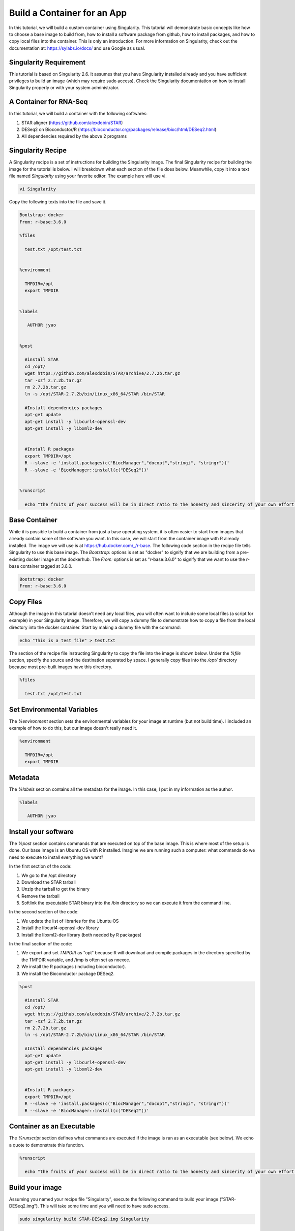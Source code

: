 .. build-app-container

Build a Container for an App
============================

In this tutorial, we will build a custom container using Singularity. This tutorial will demonstrate basic concepts like how to choose a base image to build from, how to install a software package from github, how to install packages, and how to copy local files into the container. This is only an introduction. For more information on Singularity, check out the documentation at: https://sylabs.io/docs/ and use Google as usual.

Singularity Requirement
-----------------------

This tutorial is based on Singularity 2.6. It assumes that you have Singularity installed already and you have sufficient privileges to build an image (which may require sudo access). Check the Singularity documentation on how to install Singularity properly or with your system administrator.

A Container for RNA-Seq
-----------------------

In this tutorial, we will build a container with the following softwares:

1. STAR aligner (https://github.com/alexdobin/STAR)  
2. DESeq2 on Bioconductor/R (https://bioconductor.org/packages/release/bioc/html/DESeq2.html)
3. All dependencies required by the above 2 programs  

Singularity Recipe
------------------

A Singularity recipe is a set of instructions for building the Singularity image. The final Singularity recipe for building the image for the tutorial is below. I will breakdown what each section of the file does below. Meanwhile, copy it into a text file named `Singularity` using your favorite editor. The example here will use vi.

.. code-block:: text

    vi Singularity

Copy the following texts into the file and save it.

.. code-block:: text

    Bootstrap: docker
    From: r-base:3.6.0
    
    %files
    
      test.txt /opt/test.txt
    
    
    %environment

      TMPDIR=/opt
      export TMPDIR   
    

    %labels
    
       AUTHOR jyao
    
    
    %post
    
      #install STAR
      cd /opt/
      wget https://github.com/alexdobin/STAR/archive/2.7.2b.tar.gz
      tar -xzf 2.7.2b.tar.gz
      rm 2.7.2b.tar.gz
      ln -s /opt/STAR-2.7.2b/bin/Linux_x86_64/STAR /bin/STAR
    
      #Install dependencies packages
      apt-get update
      apt-get install -y libcurl4-openssl-dev
      apt-get install -y libxml2-dev
    
    
      #Install R packages
      export TMPDIR=/opt
      R --slave -e 'install.packages(c("BiocManager","docopt","stringi", "stringr"))'
      R --slave -e 'BiocManager::install(c("DESeq2"))'
    
    
    %runscript
      
      echo "the fruits of your success will be in direct ratio to the honesty and sincerity of your own effort in keeping your own records, doing your own thinking, and reaching your own conclusions. - Jesse Livermore"


Base Container
--------------

While it is possible to build a container from just a base operating system, it is often easier to start from images that already contain some of the software you want. In this case, we will start from the container image with R already installed. The image we will use is at https://hub.docker.com/_/r-base. The following code section in the recipe file tells Singularity to use this base image. The `Bootstrap:` options is set as "docker" to signify that we are building from a pre-existing docker image at the dockerhub. The `From:` options is set as "r-base:3.6.0" to signify that we want to use the r-base container tagged at 3.6.0. 

.. code-block:: text

    Bootstrap: docker
    From: r-base:3.6.0

Copy Files
----------

Although the image in this tutorial doesn't need any local files, you will often want to include some local files (a script for example) in your Singularity image. Therefore, we will copy a dummy file to demonstrate how to copy a file from the local directory into the docker container. Start by making a dummy file with the command:

.. code-block:: text

    echo "This is a test file" > test.txt


The section of the recipe file instructing Singularity to copy the file into the image is shown below. Under the `%file` section, specify the source and the destination separated by space. I generally copy files into the `/opt/` directory because most pre-built images have this directory. 

.. code-block:: text

    %files

      test.txt /opt/test.txt

Set Environmental Variables
---------------------------

The `%environment` section sets the environmental variables for your image at runtime (but not build time). I included an example of how to do this, but our image doesn't really need it.

.. code-block:: test

    %environment

      TMPDIR=/opt
      export TMPDIR

Metadata
--------

The `%labels` section contains all the metadata for the image. In this case, I put in my information as the author. 

.. code-block:: text

    %labels

       AUTHOR jyao

Install your software
---------------------

The `%post` section contains commands that are executed on top of the base image. This is where most of the setup is done. Our base image is an Ubuntu OS with R installed. Imagine we are running such a computer: what commands do we need to execute to install everything we want? 

In the first section of the code:   

1. We go to the /opt directory  
2. Download the STAR tarball  
3. Unzip the tarball to get the binary  
4. Remove the tarball  
5. Softlink the executable STAR binary into the /bin directory so we can execute it from the command line.  

In the second section of the code:   

1. We update the list of libraries for the Ubuntu OS  
2. Install the libcurl4-openssl-dev library  
3. Install the libxml2-dev library (both needed by R packages)  

In the final section of the code:

1. We export and set `TMPDIR` as "opt" because R will download and compile packages in the directory specified by the TMPDIR variable, and /tmp is often set as noexec.  
2. We install the R packages (including bioconductor).  
3. We install the Bioconductor package DESeq2.  


.. code-block:: text

    %post

      #install STAR
      cd /opt/
      wget https://github.com/alexdobin/STAR/archive/2.7.2b.tar.gz
      tar -xzf 2.7.2b.tar.gz
      rm 2.7.2b.tar.gz
      ln -s /opt/STAR-2.7.2b/bin/Linux_x86_64/STAR /bin/STAR

      #Install dependencies packages
      apt-get update
      apt-get install -y libcurl4-openssl-dev
      apt-get install -y libxml2-dev


      #Install R packages
      export TMPDIR=/opt
      R --slave -e 'install.packages(c("BiocManager","docopt","stringi", "stringr"))'
      R --slave -e 'BiocManager::install(c("DESeq2"))'

Container as an Executable
--------------------------

The `%runscript` section defines what commands are executed if the image is ran as an executable (see below). We echo a quote to demonstrate this function. 

.. code-block:: text

    %runscript

      echo "the fruits of your success will be in direct ratio to the honesty and sincerity of your own effort in keeping your own records, doing your own thinking, and reaching your own conclusions. - Jesse Livermore"


Build your image
----------------

Assuming you named your recipe file "Singularity", execute the following command to build your image ("STAR-DESeq2.img"). This will take some time and you will need to have sudo access.

.. code-block:: text

    sudo singularity build STAR-DESeq2.img Singularity


Working with your image
-----------------------

There are 3 main ways to interact with a Singularity image. Choose the method that best accomplish your goals. We will briefly explore all three.

Shell
~~~~~

You can interactively shell into your image using the following command. 

.. code-block:: text

    singularity shell STAR-DESeq2.img

Feel free to explore your virtual image. Try calling the manual of STAR with the following command:

.. code-block:: text

    STAR -h

Echo the environmental variable you set with the following command:

.. code-block:: text

    echo $TMPDIR

Check whether the test.txt got copied by going into the /opt directory:

.. code-block:: text

    cd /opt
    ls

Run R and check if DESeq2 is available with the following commands. Exit R with the `quit()` command.

.. code-block:: text 

    R
    library("DESeq2")

Exit the shell with `exit` when you are done exploring.


Run
~~~

The `singularity run` command executes the commands in the `%runscript%` section. Running the following command should echo the quote we put in our `%runscript%` section.

.. code-block:: text

    singularity run STAR-DESeq2.img

Exec
~~~~

The `singularity exec [IMAGE] [CMD]` command executes the command from the environment defined in the image. For example, the command below executes the STAR command from the STAR-DESeq2.img with the -h flag. 

.. code-block:: text

    singularity exec STAR-DESeq2.img STAR -h

Summary
-------

After this tutorial, you should know the basics of how to build and run a Singularity image. Note that building a complex image can be a frustrating experience because we take for granted the dependencies our programs need and are pre-installed on most computers. A container image will often require finding out every dependency (and their dependencies) and installing all of them. Try finding pre-existing containers whenever you can. A good resource for bioinformatic containers is https://quay.io/organization/biocontainers.
